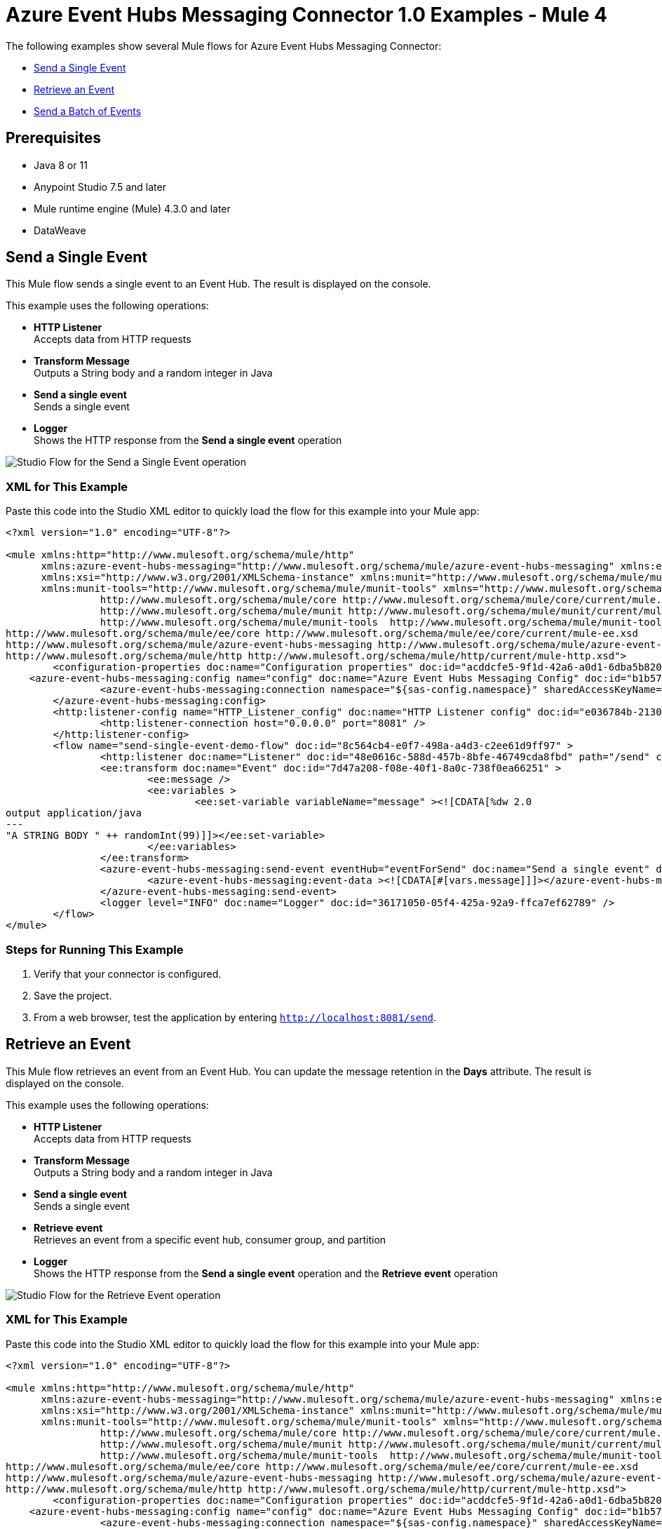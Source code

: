 = Azure Event Hubs Messaging Connector 1.0 Examples - Mule 4

The following examples show several Mule flows for Azure Event Hubs Messaging Connector:

* <<send-single-event>>
* <<retrieve-event>>
* <<send-batch-events>>


== Prerequisites

* Java 8 or 11
* Anypoint Studio 7.5 and later
* Mule runtime engine (Mule) 4.3.0 and later
* DataWeave


[[send-single-event]]
== Send a Single Event

This Mule flow sends a single event to an Event Hub. The result is displayed on the console.

This example uses the following operations:

* *HTTP Listener* +
Accepts data from HTTP requests
* *Transform Message* +
Outputs a String body and a random integer in Java
* *Send a single event* +
Sends a single event
* *Logger* +
Shows the HTTP response from the *Send a single event* operation

image::send-single-event.png[Studio Flow for the Send a Single Event operation]

=== XML for This Example

Paste this code into the Studio XML editor to quickly load the flow for this example into your Mule app:

[source,xml,linenums]
----
<?xml version="1.0" encoding="UTF-8"?>

<mule xmlns:http="http://www.mulesoft.org/schema/mule/http"
      xmlns:azure-event-hubs-messaging="http://www.mulesoft.org/schema/mule/azure-event-hubs-messaging" xmlns:ee="http://www.mulesoft.org/schema/mule/ee/core"
      xmlns:xsi="http://www.w3.org/2001/XMLSchema-instance" xmlns:munit="http://www.mulesoft.org/schema/mule/munit"
      xmlns:munit-tools="http://www.mulesoft.org/schema/mule/munit-tools" xmlns="http://www.mulesoft.org/schema/mule/core" xmlns:doc="http://www.mulesoft.org/schema/mule/documentation" xsi:schemaLocation="
		http://www.mulesoft.org/schema/mule/core http://www.mulesoft.org/schema/mule/core/current/mule.xsd
		http://www.mulesoft.org/schema/mule/munit http://www.mulesoft.org/schema/mule/munit/current/mule-munit.xsd
		http://www.mulesoft.org/schema/mule/munit-tools  http://www.mulesoft.org/schema/mule/munit-tools/current/mule-munit-tools.xsd
http://www.mulesoft.org/schema/mule/ee/core http://www.mulesoft.org/schema/mule/ee/core/current/mule-ee.xsd
http://www.mulesoft.org/schema/mule/azure-event-hubs-messaging http://www.mulesoft.org/schema/mule/azure-event-hubs-messaging/current/mule-azure-event-hubs-messaging.xsd
http://www.mulesoft.org/schema/mule/http http://www.mulesoft.org/schema/mule/http/current/mule-http.xsd">
	<configuration-properties doc:name="Configuration properties" doc:id="acddcfe5-9f1d-42a6-a0d1-6dba5b820be1" file="mule-app.properties" />
    <azure-event-hubs-messaging:config name="config" doc:name="Azure Event Hubs Messaging Config" doc:id="b1b57e8b-51b2-45ce-889f-90b1a5bb5773" >
		<azure-event-hubs-messaging:connection namespace="${sas-config.namespace}" sharedAccessKeyName="${sas-config.sharedAccessKeyName}" sharedAccessKey="${sas-config.sharedAccessKey}" />
	</azure-event-hubs-messaging:config>
	<http:listener-config name="HTTP_Listener_config" doc:name="HTTP Listener config" doc:id="e036784b-2130-4ddd-84e9-da282b4e9953" >
		<http:listener-connection host="0.0.0.0" port="8081" />
	</http:listener-config>
	<flow name="send-single-event-demo-flow" doc:id="8c564cb4-e0f7-498a-a4d3-c2ee61d9ff97" >
		<http:listener doc:name="Listener" doc:id="48e0616c-588d-457b-8bfe-46749cda8fbd" path="/send" config-ref="HTTP_Listener_config"/>
		<ee:transform doc:name="Event" doc:id="7d47a208-f08e-40f1-8a0c-738f0ea66251" >
			<ee:message />
			<ee:variables >
				<ee:set-variable variableName="message" ><![CDATA[%dw 2.0
output application/java
---
"A STRING BODY " ++ randomInt(99)]]></ee:set-variable>
			</ee:variables>
		</ee:transform>
		<azure-event-hubs-messaging:send-event eventHub="eventForSend" doc:name="Send a single event" doc:id="6256ec3e-fb52-4f19-8c06-ca36eff3afaf" config-ref="config" partitionId="3">
			<azure-event-hubs-messaging:event-data ><![CDATA[#[vars.message]]]></azure-event-hubs-messaging:event-data>
		</azure-event-hubs-messaging:send-event>
		<logger level="INFO" doc:name="Logger" doc:id="36171050-05f4-425a-92a9-ffca7ef62789" />
	</flow>
</mule>
----

=== Steps for Running This Example

. Verify that your connector is configured.
. Save the project.
. From a web browser, test the application by entering `http://localhost:8081/send`.


[[retrieve-event]]
== Retrieve an Event

This Mule flow retrieves an event from an Event Hub. You can update the message retention in the *Days* attribute. The result is displayed on the console.

This example uses the following operations:

* *HTTP Listener* +
Accepts data from HTTP requests
* *Transform Message* +
Outputs a String body and a random integer in Java
* *Send a single event* +
Sends a single event
* *Retrieve event* +
Retrieves an event from a specific event hub, consumer group, and partition
* *Logger* +
Shows the HTTP response from the *Send a single event* operation and the *Retrieve event* operation

image::retrieve-event.png[Studio Flow for the Retrieve Event operation]

=== XML for This Example

Paste this code into the Studio XML editor to quickly load the flow for this example into your Mule app:

[source,xml,linenums]
----
<?xml version="1.0" encoding="UTF-8"?>

<mule xmlns:http="http://www.mulesoft.org/schema/mule/http"
      xmlns:azure-event-hubs-messaging="http://www.mulesoft.org/schema/mule/azure-event-hubs-messaging" xmlns:ee="http://www.mulesoft.org/schema/mule/ee/core"
      xmlns:xsi="http://www.w3.org/2001/XMLSchema-instance" xmlns:munit="http://www.mulesoft.org/schema/mule/munit"
      xmlns:munit-tools="http://www.mulesoft.org/schema/mule/munit-tools" xmlns="http://www.mulesoft.org/schema/mule/core" xmlns:doc="http://www.mulesoft.org/schema/mule/documentation" xsi:schemaLocation="
		http://www.mulesoft.org/schema/mule/core http://www.mulesoft.org/schema/mule/core/current/mule.xsd
		http://www.mulesoft.org/schema/mule/munit http://www.mulesoft.org/schema/mule/munit/current/mule-munit.xsd
		http://www.mulesoft.org/schema/mule/munit-tools  http://www.mulesoft.org/schema/mule/munit-tools/current/mule-munit-tools.xsd
http://www.mulesoft.org/schema/mule/ee/core http://www.mulesoft.org/schema/mule/ee/core/current/mule-ee.xsd
http://www.mulesoft.org/schema/mule/azure-event-hubs-messaging http://www.mulesoft.org/schema/mule/azure-event-hubs-messaging/current/mule-azure-event-hubs-messaging.xsd
http://www.mulesoft.org/schema/mule/http http://www.mulesoft.org/schema/mule/http/current/mule-http.xsd">
	<configuration-properties doc:name="Configuration properties" doc:id="acddcfe5-9f1d-42a6-a0d1-6dba5b820be1" file="mule-app.properties" />
    <azure-event-hubs-messaging:config name="config" doc:name="Azure Event Hubs Messaging Config" doc:id="b1b57e8b-51b2-45ce-889f-90b1a5bb5773" >
		<azure-event-hubs-messaging:connection namespace="${sas-config.namespace}" sharedAccessKeyName="${sas-config.sharedAccessKeyName}" sharedAccessKey="${sas-config.sharedAccessKey}" />
	</azure-event-hubs-messaging:config>
	<http:listener-config name="HTTP_Listener_config" doc:name="HTTP Listener config" doc:id="e036784b-2130-4ddd-84e9-da282b4e9953" >
		<http:listener-connection host="0.0.0.0" port="8081" />
	</http:listener-config>
  <flow name="retrieve-event-demo-flow" doc:id="d0543470-daf8-4207-a7c0-492a9f359386" >
		<http:listener doc:name="Listener" doc:id="208a2e8e-ac68-4d82-8545-c472c14dbb15" config-ref="HTTP_Listener_config" path="/retrieve"/>
		<ee:transform doc:name="Transform Message" doc:id="550cec4d-78ed-4f4f-9772-0a94b9310819" >
			<ee:message >
				<ee:set-payload ><![CDATA[%dw 2.0
output application/java
---
"A STRING BODY " ++ randomInt(99)]]></ee:set-payload>
			</ee:message>
		</ee:transform>
		<azure-event-hubs-messaging:send-event doc:name="Send a single event" doc:id="e0b12de6-6ffb-4673-802c-318c078a2cd4" config-ref="config" eventHub="testhub1222" partitionId="3">
			<azure-event-hubs-messaging:event-data ><![CDATA[#[vars.message]]]></azure-event-hubs-messaging:event-data>
		</azure-event-hubs-messaging:send-event>
		<azure-event-hubs-messaging:retrieve-event doc:name="Retrieve event" doc:id="dba7f829-d3af-47b5-8a5c-2a20fedcba14" config-ref="config" eventHub="testhub1222" consumerGroup="testgroup" partitionId="3"/>
		<logger level="INFO" doc:name="Logger" doc:id="de8c0ada-9aa8-4a76-a9b2-380dcb738573" />
	</flow>
</mule>
----


=== Steps for Running This Example

. Verify that your connector is configured.
. Save the project.
. From a web browser, test the application by entering `http://localhost:8081/retrieve`.


[[send-batch-events]]
== Send a Batch of Events

This Mule flow sends multiple events simultaneously to an Event Hub. The result is displayed on the console.

This example uses the following operations:

* *HTTP Listener* +
Accepts data from HTTP requests
* *Transform Message* +
Outputs multiple event bodies in Java
* *Send a batch of events* +
Sends a batch of events
* *Logger* +
Shows the HTTP response from the *Send a batch of events* operation

image::send-batch-events.png[Studio Flow for the Send a Batch of Events operation]

=== XML for This Example

Paste this code into the Studio XML editor to quickly load the flow for this example into your Mule app:

[source,xml,linenums]
----
<?xml version="1.0" encoding="UTF-8"?>

<mule xmlns:http="http://www.mulesoft.org/schema/mule/http"
      xmlns:azure-event-hubs-messaging="http://www.mulesoft.org/schema/mule/azure-event-hubs-messaging" xmlns:ee="http://www.mulesoft.org/schema/mule/ee/core"
      xmlns:xsi="http://www.w3.org/2001/XMLSchema-instance" xmlns:munit="http://www.mulesoft.org/schema/mule/munit"
      xmlns:munit-tools="http://www.mulesoft.org/schema/mule/munit-tools" xmlns="http://www.mulesoft.org/schema/mule/core" xmlns:doc="http://www.mulesoft.org/schema/mule/documentation" xsi:schemaLocation="
		http://www.mulesoft.org/schema/mule/core http://www.mulesoft.org/schema/mule/core/current/mule.xsd
		http://www.mulesoft.org/schema/mule/munit http://www.mulesoft.org/schema/mule/munit/current/mule-munit.xsd
		http://www.mulesoft.org/schema/mule/munit-tools  http://www.mulesoft.org/schema/mule/munit-tools/current/mule-munit-tools.xsd
http://www.mulesoft.org/schema/mule/ee/core http://www.mulesoft.org/schema/mule/ee/core/current/mule-ee.xsd
http://www.mulesoft.org/schema/mule/azure-event-hubs-messaging http://www.mulesoft.org/schema/mule/azure-event-hubs-messaging/current/mule-azure-event-hubs-messaging.xsd
http://www.mulesoft.org/schema/mule/http http://www.mulesoft.org/schema/mule/http/current/mule-http.xsd">
	<configuration-properties doc:name="Configuration properties" doc:id="acddcfe5-9f1d-42a6-a0d1-6dba5b820be1" file="mule-app.properties" />
    <azure-event-hubs-messaging:config name="config" doc:name="Azure Event Hubs Messaging Config" doc:id="b1b57e8b-51b2-45ce-889f-90b1a5bb5773" >
		<azure-event-hubs-messaging:connection namespace="${sas-config.namespace}" sharedAccessKeyName="${sas-config.sharedAccessKeyName}" sharedAccessKey="${sas-config.sharedAccessKey}" />
	</azure-event-hubs-messaging:config>
	<http:listener-config name="HTTP_Listener_config" doc:name="HTTP Listener config" doc:id="e036784b-2130-4ddd-84e9-da282b4e9953" >
		<http:listener-connection host="0.0.0.0" port="8081" />
	</http:listener-config>
  <flow name="send-batch-events-demo-flow" doc:id="13a1c759-f4b1-4ce4-8ad3-c27a13148b00" >
		<http:listener doc:name="Listener" doc:id="9306efae-c142-4620-af3b-ef1d93b4d626" config-ref="HTTP_Listener_config" path="/send_batch"/>
		<ee:transform doc:name="Transform Message" doc:id="7037cad4-75b1-49ff-b369-b4e5626616f2" >
			<ee:message >
			</ee:message>
			<ee:variables >
				<ee:set-variable variableName="messages" ><![CDATA[%dw 2.0
output application/java
---
[{
	body: "EVENT BODY 1" as Binary
},
{
	body: "EVENT BODY 2" as Binary
},
{
	body: "EVENT BODY 3" as Binary
}]]]></ee:set-variable>
			</ee:variables>
		</ee:transform>
		<azure-event-hubs-messaging:send-events-batch doc:name="Send a batch of events" doc:id="7c45753e-1350-44e2-bb47-41ea4e2851aa" config-ref="config" eventHub="testhub1222" partitionId="3">
			<azure-event-hubs-messaging:events-data ><![CDATA[#[vars.messages]]]></azure-event-hubs-messaging:events-data>
		</azure-event-hubs-messaging:send-events-batch>
		<logger level="INFO" doc:name="Logger" doc:id="8240ea89-c2ca-4f86-aa60-eaf3dde6f30c" />
	</flow>
</mule>
----

=== Steps for Running This Example

. Verify that your connector is configured.
. Save the project.
. From a web browser, test the application by entering `http://localhost:8081/sendbatch`.


== See Also

* xref:connectors::introduction/introduction-to-anypoint-connectors.adoc[Introduction to Anypoint Connectors]
* https://help.mulesoft.com[MuleSoft Help Center]
